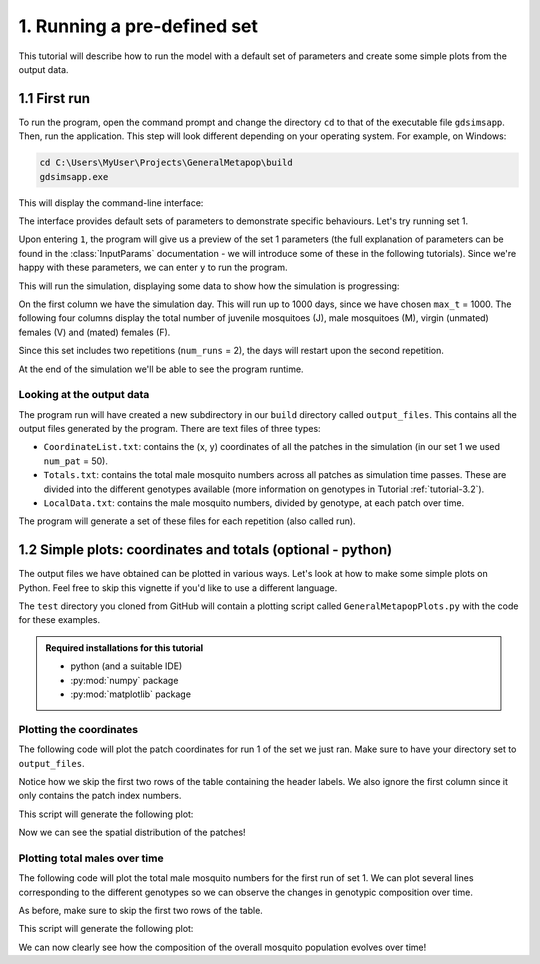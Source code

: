 .. _tutorial-1:

1. Running a pre-defined set 
============================

This tutorial will describe how to run the model with a default set of parameters and create some simple plots from the output data. 

1.1 First run
-------------

To run the program, open the command prompt and change the directory ``cd`` to that of the executable file ``gdsimsapp``. Then, run the application. This step will look different depending on your operating system. For example, on Windows:

.. code-block:: bash

    cd C:\Users\MyUser\Projects\GeneralMetapop\build
    gdsimsapp.exe

This will display the command-line interface:

.. image:: ../images/tut1_CLI.png
    :scale: 80 %

The interface provides default sets of parameters to demonstrate specific behaviours. Let's try running set 1. 

Upon entering ``1``, the program will give us a preview of the set 1 parameters (the full explanation of parameters can be found in the :class:`InputParams` documentation - we will introduce some of these in the following tutorials). Since we're happy with these parameters, we can enter ``y`` to run the program.

.. image:: ../images/tut1_set1.png
    :scale: 80 %

This will run the simulation, displaying some data to show how the simulation is progressing:

.. image:: ../images/tut1_output.png
    :scale: 80 %

On the first column we have the simulation day. This will run up to 1000 days, since we have chosen ``max_t`` = 1000. The following four columns display the total number of juvenile mosquitoes (J), male mosquitoes (M), virgin (unmated) females (V) and (mated) females (F). 

Since this set includes two repetitions (``num_runs`` = 2), the days will restart upon the second repetition.

At the end of the simulation we'll be able to see the program runtime.

Looking at the output data
^^^^^^^^^^^^^^^^^^^^^^^^^^

The program run will have created a new subdirectory in our ``build`` directory called ``output_files``. This contains all the output files generated by the program. There are text files of three types:

- ``CoordinateList.txt``: contains the (x, y) coordinates of all the patches in the simulation (in our set 1 we used ``num_pat`` = 50).
- ``Totals.txt``: contains the total male mosquito numbers across all patches as simulation time passes. These are divided into the different genotypes available (more information on genotypes in Tutorial :ref:`tutorial-3.2`).
- ``LocalData.txt``: contains the male mosquito numbers, divided by genotype, at each patch over time.

The program will generate a set of these files for each repetition (also called run).

.. _tutorial-1.2:

1.2 Simple plots: coordinates and totals (optional - python)
------------------------------------------------------------

The output files we have obtained can be plotted in various ways. Let's look at how to make some simple plots on Python. Feel free to skip this vignette if you'd like to use a different language.

The ``test`` directory you cloned from GitHub will contain a plotting script called ``GeneralMetapopPlots.py`` with the code for these examples.

.. admonition:: Required installations for this tutorial

   - python (and a suitable IDE)
   - :py:mod:`numpy` package
   - :py:mod:`matplotlib` package


Plotting the coordinates
^^^^^^^^^^^^^^^^^^^^^^^^

The following code will plot the patch coordinates for run 1 of the set we just ran. Make sure to have your directory set to ``output_files``.

.. code-block:: python
    :caption: test/GeneralMetapopPlots.py - 'Plot coordinates of patches'

    import numpy as np
    import matplotlib.pyplot as plt

    # extract data from the file
    coords = np.loadtxt("CoordinateList1run1.txt", skiprows=2) 

    x = coords[:, 1] # second column
    y = coords[:, 2] # third column

    plt.figure()
    plt.title("Patch locations")
    plt.xlabel("x (km)")
    plt.ylabel("y (km)")
    plt.scatter(x, y, marker='.')


Notice how we skip the first two rows of the table containing the header labels. We also ignore the first column since it only contains the patch index numbers.

This script will generate the following plot:

.. image:: ../images/tut1_coords_plot.png
    :scale: 80 %

Now we can see the spatial distribution of the patches!


Plotting total males over time
^^^^^^^^^^^^^^^^^^^^^^^^^^^^^^

The following code will plot the total male mosquito numbers for the first run of set 1.
We can plot several lines corresponding to the different genotypes so we can observe the changes in genotypic composition over time. 

.. code-block:: python
    :caption: test/GeneralMetapopPlots.py - 'Plot global output (totals) from model'

    import numpy as np
    import matplotlib.pyplot as plt

    # extract data from the file
    totals = np.loadtxt("Totals1run1.txt", skiprows=2)
    times = totals[:, 0]
    total_males = totals[:, 1:]

    plt.figure()
    plt.title("Total males across the area")
    plt.xlabel("Day")
    plt.ylabel("Total number of individuals")
    plt.plot(times, total_males[:, 0], label="$M_{WW}$")
    plt.plot(times, total_males[:, 1], label="$M_{WD}$")
    plt.plot(times, total_males[:, 2], label="$M_{DD}$")
    plt.plot(times, total_males[:, 3], label="$M_{WR}$")
    plt.plot(times, total_males[:, 4], label="$M_{RR}$")
    plt.plot(times, total_males[:, 5], label="$M_{DR}$")


As before, make sure to skip the first two rows of the table.

This script will generate the following plot:

.. image:: ../images/tut1_totals_plot.png
    :scale: 80 %

We can now clearly see how the composition of the overall mosquito population evolves over time!

